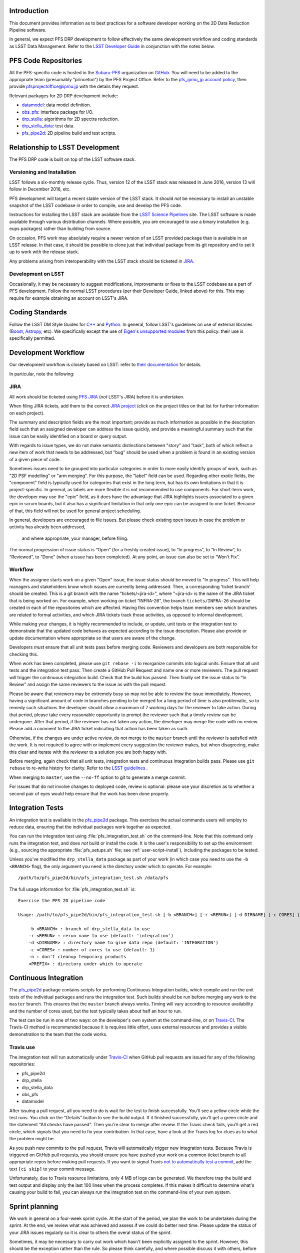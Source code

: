 Introduction
============

This document provides information as to best practices for a software developer working on the 2D Data Reduction Pipeline software.

In general, we expect PFS DRP development to follow effectively the same
development workflow and coding standards as LSST Data Management. Refer to
the `LSST Developer Guide`_ in conjunction with the notes below.

.. _LSST Developer Guide: https://developer.lsst.io/

PFS Code Repositories
=====================

All the PFS-specific code is hosted in the `Subaru-PFS`_ organization on
`GitHub`_. You will need to be added to the appropriate team (presumably
“princeton”) by the PFS Project Office. Refer to the `pfs_ipmu_jp account
policy`_, then provide `pfsprojectoffice@ipmu.jp`_ with the details they
request.

Relevant packages for 2D DRP development include:

- `datamodel <http://github.com/Subaru-PFS/datamodel>`_: data model definition.
- `obs_pfs <http://github.com/Subaru-PFS/obs_pfs>`_: interface package for I/O.
- `drp_stella <http://github.com/Subaru-PFS/drp_stella>`_: algorithms for 2D spectra reduction.
- `drp_stella_data <http://github.com/Subaru-PFS/drp_stella_data>`_: test data.
- `pfs_pipe2d <http://github.com/Subaru-PFS/pfs_pipe2d>`_: 2D pipeline build and test scripts.

.. _Subaru-PFS: https://github.com/Subaru-PFS/
.. _GitHub: https://github.com/
.. _pfs_ipmu_jp account policy: http://sumire.pbworks.com/w/page/84391630/pfs_ipmu_jp%20account%20policy#Technicalteammember
.. _pfsprojectoffice@ipmu.jp: mailto:pfsprojectoffice@ipmu.jp

Relationship to LSST Development
================================

The PFS DRP code is built on top of the LSST software stack.

Versioning and Installation
---------------------------

LSST follows a six-monthly release cycle. Thus, version 12 of the LSST stack
was released in June 2016, version 13 will follow in December 2016, etc.

PFS development will target a recent stable version of the LSST
stack. It should *not* be necessary to install an unstable snapshot of the
LSST codebase in order to compile, use and develop the PFS code.

Instructions for installing the LSST stack are available from the `LSST
Science Pipelines`_ site. The LSST software is made available through various
distribution channels. Where possible, you are encouraged to use a binary
installation (e.g. eups packages) rather than building from source.

On occasion, PFS work may absolutely require a newer version of an LSST
provided package than is available in an LSST release. In that case, it should
be possible to clone just that individual package from its git repository and
to set it up to work with the release stack.

Any problems arising from interoperability with the LSST stack should be
ticketed in `JIRA`_.

.. _LSST Science Pipelines: https://pipelines.lsst.io/

Development on LSST
-------------------

Occasionally, it may be necessary to suggest modifications, improvements or
fixes to the LSST codebase as a part of PFS development. Follow the normal
LSST procedures (per their Developer Guide, linked above) for this. This may
require for example obtaining an account on LSST's JIRA.

Coding Standards
================

Follow the LSST DM Style Guides for `C++`_ and `Python`_. In general, follow
LSST's guidelines on use of external libraries (`Boost`_, `Astropy`_, etc). We
specifically except the use of `Eigen's unsupported modules`_ from this
policy: their use is specifically permitted.

.. _C++: https://developer.lsst.io/cpp/style.html
.. _Python: https://developer.lsst.io/python/style.html
.. _Boost: https://developer.lsst.io/cpp/boost.html
.. _Astropy: https://developer.lsst.io/python/astropy.html
.. _Eigen's unsupported modules: https://developer.lsst.io/cpp/eigen.html


.. _dev-ci:

Development Workflow
====================

Our development workflow is closely based on LSST: refer to `their
documentation`_ for details.

In particular, note the following:

.. _sec-jira:

JIRA
----

All work should be ticketed using `PFS JIRA`_ (*not* LSST's JIRA) before it is
undertaken.

When filing JIRA tickets, add them to the correct `JIRA project`_ (click on
the project titles on that list for further information on each project).

The summary and description fields are the most important; 
provide as much information as possible in the description field 
such that an assigned developer can address the issue quickly, 
and provide a meaningful summary such that the issue can be easily identified on a board or query output.

With regards to issue types, we do not make semantic distinctions between "story" and "task", 
both of which reflect a new item of work that needs to be addressed, but "bug" should be used when a problem 
is found in an existing version of a given piece of code.

Sometimes issues need to be grouped into particular categories in order to more easily identify groups of work, 
such as "2D PSF modelling" or "arm merging". 
For this purpose, the "label" field can be used. 
Regarding other exotic fields, the "component" field is typically used for categories that exist in the long term, 
but has its own limitations in that it is project-specific. 
In general, as labels are more flexible it is not recommended to use components.
For short-term work, the developer may use the "epic" field, 
as it does have the advantage that JIRA highlights issues associated to a given epic in scrum boards, 
but it also has a significant limitation in that only one epic can be assigned to one ticket. 
Because of that, this field will not be used for general project scheduling.

In general, developers are encouraged to file issues. But please check existing open issues 
in case the problem or activity has already been addressed,
 and where appropriate, your manager, before filing.

The normal progression of issue status is “Open” (for a freshly created
issue), to “In progress”, to “In Review”, to “Reviewed”, to “Done” (when a
issue has been completed). At any point, an issue can also be set to “Won't
Fix”.


.. _their documentation: https://developer.lsst.io/work/flow.html
.. _PFS JIRA: https://pfspipe.ipmu.jp/jira
.. _JIRA project: https://pfspipe.ipmu.jp/jira/secure/BrowseProjects.jspa#all

Workflow
--------

When the assignee starts work on a given "Open" issue, the issue status should be moved to "In progress". 
This will help managers and stakeholders know which issues are currently being
addressed. Then, a corresponding 'ticket branch' should be created. 
This is a git branch with the name "tickets/<jira-id>", 
where "<jira-id> is the name of the JIRA ticket that is being worked on. 
For example, when working on ticket “INFRA-26”, the branch ``tickets/INFRA-26`` 
should be created in each of the repositories which are affected. 
Having this convention helps team members see which branches are related to formal activities, 
and which JIRA tickets track those activities, as opposed to informal development.

While making your changes, it is highly recommended to include, or update, unit tests or the integration test 
to demonstrate that the updated code behaves as expected according to the issue description. 
Please also provide or update documentation where appropriate so that users are aware of the change.

Developers *must* ensure that all unit tests pass before merging code. Reviewers and
developers are both responsible for checking this.

When work has been completed, please use ``git rebase -i`` to reorganize commits into logical units. 
Ensure that all unit tests and the integration test pass. 
Then create a GitHub Pull Request and name one or more reviewers. 
The pull request will trigger the continuous integration build. Check that the build has passed.
Then finally set the issue status to “In Review” and assign the same reviewers to the issue as with the pull request.

Please be aware that reviewers may be extremely busy so may not be able to review the issue immediately. 
However, having a significant amount of code in branches pending to be merged for a long period of time is also problematic, 
so to remedy such situations the developer should allow a maximum of 7 working days for the reviewer to take action. 
During that period, please take every reasonable opportunity to prompt the reviewer such that a timely review can be undergone. 
After that period, if the reviewer has not taken any action, the developer may merge the code with no review.
Please add a comment to the JIRA ticket indicating that action has been taken as such.

Otherwise, if the changes are under active review, do not merge to the ``master`` branch until the reviewer is satisfied with the
work. It is not required to agree with or implement every suggestion the
reviewer makes, but when disagreeing, make this clear and iterate with the
reviewer to a solution you are both happy with.

Before merging, again check that all unit tests, integration tests and continuous integration builds pass. 
Please use ``git rebase`` to re-write history for clarity.
Refer to the `LSST guidelines`_ .

When merging to ``master``, use the ``--no-ff`` option to git to generate a
merge commit.

For issues that do not involve changes to deployed code, review is optional:
please use your discretion as to whether a second pair of eyes would help
ensure that the work has been done properly.

.. _LSST guidelines: https://developer.lsst.io/work/flow.html#git-commit-organization-best-practices


Integration Tests
=================

An integration test is available in the `pfs_pipe2d`_ package. This exercises the actual commands users will employ to reduce data, 
ensuring that the individual packages work together as expected.

You can run the integration test using :file:`pfs_integration_test.sh` on the command-line. Note that this
command only runs the integration test, and does *not* build or install the code. It is the user's
responsibility to set up the environment (e.g., sourcing the appropriate :file:`pfs_setups.sh` file; see
:ref:`user-script-install`), including the packages to be tested.

Unless you've modified the ``drp_stella_data`` package as part of your work (in which case you need to use
the ``-b <BRANCH>`` flag), the only argument you need is the directory under which to operate. For example::

  /path/to/pfs_pipe2d/bin/pfs_integration_test.sh /data/pfs

The full usage information for :file:`pfs_integration_test.sh` is::

    Exercise the PFS 2D pipeline code

    Usage: /path/to/pfs_pipe2d/bin/pfs_integration_test.sh [-b <BRANCH>] [-r <RERUN>] [-d DIRNAME] [-c CORES] [-n] <PREFIX>

        -b <BRANCH> : branch of drp_stella_data to use
        -r <RERUN> : rerun name to use (default: 'integration')
        -d <DIRNAME> : directory name to give data repo (default: 'INTEGRATION')
        -c <CORES> : number of cores to use (default: 1)
        -n : don't cleanup temporary products
        <PREFIX> : directory under which to operate

.. _pfs_pipe2d: http://github.com/Subaru-PFS/pfs_pipe2d


Continuous Integration
======================

The `pfs_pipe2d`_ package contains scripts for performing Continuous Integration builds, 
which compile and run the unit tests of the individual packages and runs the integration test. 
Such builds should be run before merging any work to the ``master`` branch.
This ensures that the ``master`` branch always works. Timing will vary according to resource availability and
the number of cores used, but the test typically takes about half an hour to run.

The test can be run in one of two ways: on the developer's own system at the command-line, or on `Travis-CI`_.
The Travis-CI method is recommended because it is requires little effort, uses external resources and provides
a visible demonstration to the team that the code works.

.. _Travis-CI: http://travis-ci.org


Travis use
----------

The integration test will run automatically under `Travis-CI`_ when GitHub pull requests are issued for any
of the following repositories:

- pfs_pipe2d
- drp_stella
- drp_stella_data
- obs_pfs
- datamodel

After issuing a pull request, all you need to do is wait for the test to finish successfully. You'll see a
yellow circle while the test runs. You click on the "Details" button to see the build output. If it
finished successfully, you'll get a green circle and the statement "All checks have passed". Then you're
clear to merge after review. If the Travis check fails, you'll get a red circle, which signals that you need
to fix your contribution. In that case, have a look at the Travis log for clues as to what the problem might
be.

As you push new commits to the pull request, Travis will automatically trigger new integration tests. Because
Travis is triggered on GitHub pull requests, you should ensure you have pushed your work on a common ticket
branch to all appropriate repos before making pull requests. If you want to signal Travis `not to
automatically test a commit`_, add the text ``[ci skip]`` to your commit message.

Unfortunately, due to Travis resource limitations, only 4 MB of logs can be generated. We therefore trap the
build and test output and display only the last 100 lines when the process completes. If this makes it
difficult to determine what's causing your build to fail, you can always run the integration test on the
command-line of your own system.

.. _Travis-CI: http://travis-ci.org
.. _not to automatically test a commit: http://docs.travis-ci.com/user/customizing-the-build#Skipping-a-build

Sprint planning
===============

We work in general on a four-week sprint cycle. At the start of the period, we plan the
work to be undertaken during the sprint. At the end, we review what was
achieved and assess if we could do better next time. 
Please update the status of your JIRA issues regularly so it is clear to others the overal status of the sprint.

Sometimes, it may be necessary to carry out work which hasn't been explicitly
assigned to the sprint. However, this should be the exception rather than the
rule. So please think carefully, and where possible discuss it with others, before
plunging in to unscheduled work.